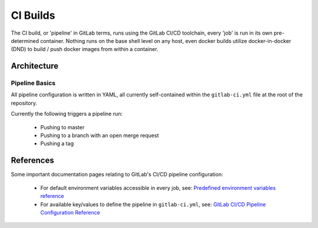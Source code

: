 ===========
 CI Builds
===========

The CI build, or 'pipeline' in GitLab terms, runs using the GitLab CI/CD toolchain, every 'job' is run in its own pre-determined container.
Nothing runs on the base shell level on any host, even docker builds utilize docker-in-docker (DND) to 
build / push docker images from within a container.


Architecture
=================

Pipeline Basics
-----
All pipeline configuration is written in YAML, all currently self-contained within the ``gitlab-ci.yml`` file
at the root of the repository. 

Currently the following triggers a pipeline run:

  - Pushing to master

  - Pushing to a branch with an open merge request

  - Pushing a tag

References
=================

Some important documentation pages relating to GitLab's CI/CD pipeline configuration:

  - For default environment variables accessible in every job, see: `Predefined environment variables reference`_

  - For available key/values to define the pipeline in ``gitlab-ci.yml``, see: `GitLab CI/CD Pipeline Configuration Reference`_


.. _Predefined environment variables reference: https://docs.gitlab.com/ee/ci/variables/predefined_variables.html
.. _GitLab CI/CD Pipeline Configuration Reference: https://docs.gitlab.com/ee/ci/yaml/README.html
